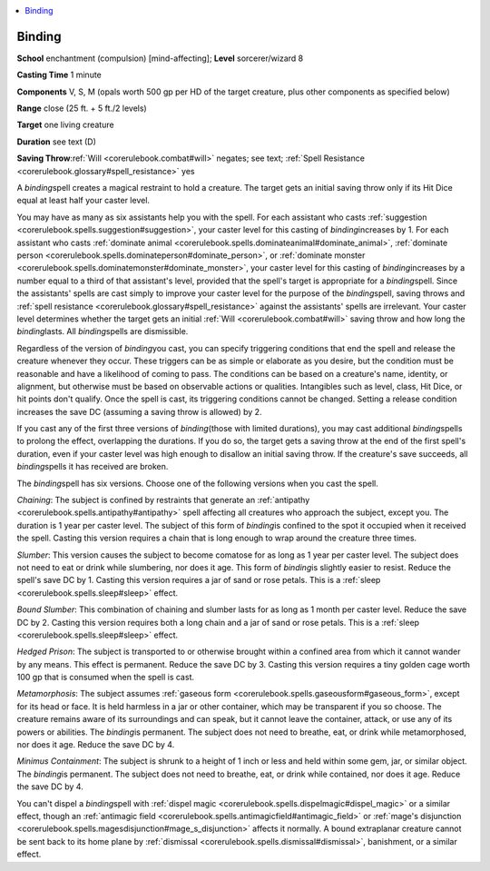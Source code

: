 
.. _`corerulebook.spells.binding`:

.. contents:: \ 

.. _`corerulebook.spells.binding#binding`:

Binding
========

\ **School**\  enchantment (compulsion) [mind-affecting]; \ **Level**\  sorcerer/wizard 8

\ **Casting Time**\  1 minute

\ **Components**\  V, S, M (opals worth 500 gp per HD of the target creature, plus other components as specified below)

\ **Range**\  close (25 ft. + 5 ft./2 levels)

\ **Target**\  one living creature

\ **Duration**\  see text (D)

\ **Saving Throw**\ :ref:`Will <corerulebook.combat#will>`\  negates; see text; :ref:`Spell Resistance <corerulebook.glossary#spell_resistance>`\  yes

A \ *binding*\ spell creates a magical restraint to hold a creature. The target gets an initial saving throw only if its Hit Dice equal at least half your caster level.

You may have as many as six assistants help you with the spell. For each assistant who casts :ref:`suggestion <corerulebook.spells.suggestion#suggestion>`\ , your caster level for this casting of \ *binding*\ increases by 1. For each assistant who casts :ref:`dominate animal <corerulebook.spells.dominateanimal#dominate_animal>`\ , :ref:`dominate person <corerulebook.spells.dominateperson#dominate_person>`\ , or :ref:`dominate monster <corerulebook.spells.dominatemonster#dominate_monster>`\ , your caster level for this casting of \ *binding*\ increases by a number equal to a third of that assistant's level, provided that the spell's target is appropriate for a \ *binding*\ spell. Since the assistants' spells are cast simply to improve your caster level for the purpose of the \ *binding*\ spell, saving throws and :ref:`spell resistance <corerulebook.glossary#spell_resistance>`\  against the assistants' spells are irrelevant. Your caster level determines whether the target gets an initial :ref:`Will <corerulebook.combat#will>`\  saving throw and how long the \ *binding*\ lasts. All \ *binding*\ spells are dismissible.

Regardless of the version of \ *binding*\ you cast, you can specify triggering conditions that end the spell and release the creature whenever they occur. These triggers can be as simple or elaborate as you desire, but the condition must be reasonable and have a likelihood of coming to pass. The conditions can be based on a creature's name, identity, or alignment, but otherwise must be based on observable actions or qualities. Intangibles such as level, class, Hit Dice, or hit points don't qualify. Once the spell is cast, its triggering conditions cannot be changed. Setting a release condition increases the save DC (assuming a saving throw is allowed) by 2.

If you cast any of the first three versions of \ *binding*\ (those with limited durations), you may cast additional \ *binding*\ spells to prolong the effect, overlapping the durations. If you do so, the target gets a saving throw at the end of the first spell's duration, even if your caster level was high enough to disallow an initial saving throw. If the creature's save succeeds, all \ *binding*\ spells it has received are broken.

The \ *binding*\ spell has six versions. Choose one of the following versions when you cast the spell.

\ *Chaining*\ : The subject is confined by restraints that generate an :ref:`antipathy <corerulebook.spells.antipathy#antipathy>`\  spell affecting all creatures who approach the subject, except you. The duration is 1 year per caster level. The subject of this form of \ *binding*\ is confined to the spot it occupied when it received the spell. Casting this version requires a chain that is long enough to wrap around the creature three times.

\ *Slumber*\ : This version causes the subject to become comatose for as long as 1 year per caster level. The subject does not need to eat or drink while slumbering, nor does it age. This form of \ *binding*\ is slightly easier to resist. Reduce the spell's save DC by 1. Casting this version requires a jar of sand or rose petals. This is a :ref:`sleep <corerulebook.spells.sleep#sleep>`\  effect.

\ *Bound Slumber*\ : This combination of chaining and slumber lasts for as long as 1 month per caster level. Reduce the save DC by 2. Casting this version requires both a long chain and a jar of sand or rose petals. This is a :ref:`sleep <corerulebook.spells.sleep#sleep>`\  effect.

\ *Hedged Prison*\ : The subject is transported to or otherwise brought within a confined area from which it cannot wander by any means. This effect is permanent. Reduce the save DC by 3. Casting this version requires a tiny golden cage worth 100 gp that is consumed when the spell is cast.

\ *Metamorphosis*\ : The subject assumes :ref:`gaseous form <corerulebook.spells.gaseousform#gaseous_form>`\ , except for its head or face. It is held harmless in a jar or other container, which may be transparent if you so choose. The creature remains aware of its surroundings and can speak, but it cannot leave the container, attack, or use any of its powers or abilities. The \ *binding*\ is permanent. The subject does not need to breathe, eat, or drink while metamorphosed, nor does it age. Reduce the save DC by 4.

\ *Minimus Containment*\ : The subject is shrunk to a height of 1 inch or less and held within some gem, jar, or similar object. The \ *binding*\ is permanent. The subject does not need to breathe, eat, or drink while contained, nor does it age. Reduce the save DC by 4.

You can't dispel a \ *binding*\ spell with :ref:`dispel magic <corerulebook.spells.dispelmagic#dispel_magic>`\  or a similar effect, though an :ref:`antimagic field <corerulebook.spells.antimagicfield#antimagic_field>`\  or :ref:`mage's disjunction <corerulebook.spells.magesdisjunction#mage_s_disjunction>`\  affects it normally. A bound extraplanar creature cannot be sent back to its home plane by :ref:`dismissal <corerulebook.spells.dismissal#dismissal>`\ , banishment, or a similar effect.


